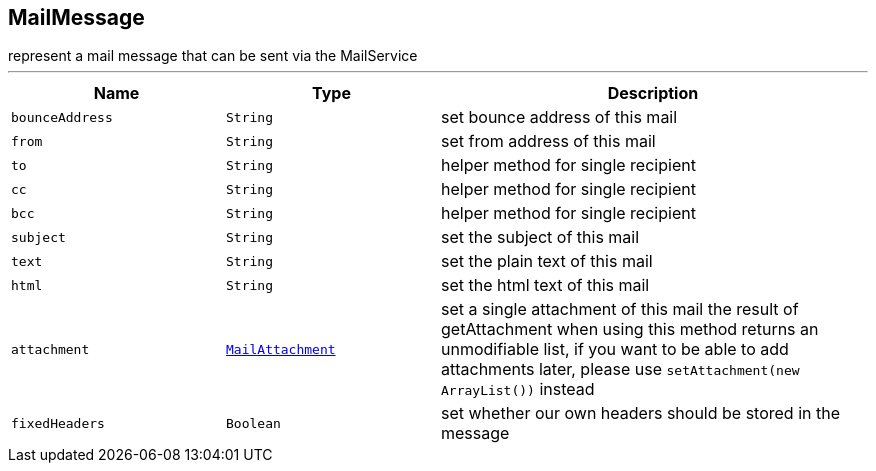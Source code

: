 == MailMessage

++++
 represent a mail message that can be sent via the MailService
++++
'''

[cols=">25%,^25%,50%"]
[frame="topbot"]
|===
^|Name | Type ^| Description

|[[bounceAddress]]`bounceAddress`
|`String`
|+++
set bounce address of this mail+++

|[[from]]`from`
|`String`
|+++
set from address of this mail+++

|[[to]]`to`
|`String`
|+++
helper method for single recipient+++

|[[cc]]`cc`
|`String`
|+++
helper method for single recipient+++

|[[bcc]]`bcc`
|`String`
|+++
helper method for single recipient+++

|[[subject]]`subject`
|`String`
|+++
set the subject of this mail+++

|[[text]]`text`
|`String`
|+++
set the plain text of this mail+++

|[[html]]`html`
|`String`
|+++
set the html text of this mail+++

|[[attachment]]`attachment`
|`link:MailAttachment.html[MailAttachment]`
|+++
set a single attachment of this mail the result of getAttachment when using
 this method returns an unmodifiable list, if you want to be able to add
 attachments later, please use
 <code>setAttachment(new ArrayList<MailAttachment>())</code> instead+++

|[[fixedHeaders]]`fixedHeaders`
|`Boolean`
|+++
set whether our own headers should be stored in the message+++
|===
